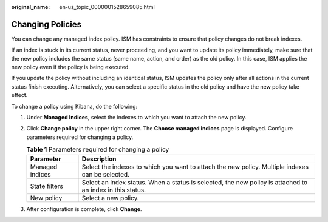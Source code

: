 :original_name: en-us_topic_0000001528659085.html

.. _en-us_topic_0000001528659085:

Changing Policies
=================

You can change any managed index policy. ISM has constraints to ensure that policy changes do not break indexes.

If an index is stuck in its current status, never proceeding, and you want to update its policy immediately, make sure that the new policy includes the same status (same name, action, and order) as the old policy. In this case, ISM applies the new policy even if the policy is being executed.

If you update the policy without including an identical status, ISM updates the policy only after all actions in the current status finish executing. Alternatively, you can select a specific status in the old policy and have the new policy take effect.

To change a policy using Kibana, do the following:

#. Under **Managed Indices**, select the indexes to which you want to attach the new policy.
#. Click **Change policy** in the upper right corner. The **Choose managed indices** page is displayed. Configure parameters required for changing a policy.

   .. table:: **Table 1** Parameters required for changing a policy

      +-----------------+-----------------------------------------------------------------------------------------------------------+
      | Parameter       | Description                                                                                               |
      +=================+===========================================================================================================+
      | Managed indices | Select the indexes to which you want to attach the new policy. Multiple indexes can be selected.          |
      +-----------------+-----------------------------------------------------------------------------------------------------------+
      | State filters   | Select an index status. When a status is selected, the new policy is attached to an index in this status. |
      +-----------------+-----------------------------------------------------------------------------------------------------------+
      | New policy      | Select a new policy.                                                                                      |
      +-----------------+-----------------------------------------------------------------------------------------------------------+

#. After configuration is complete, click **Change**.
